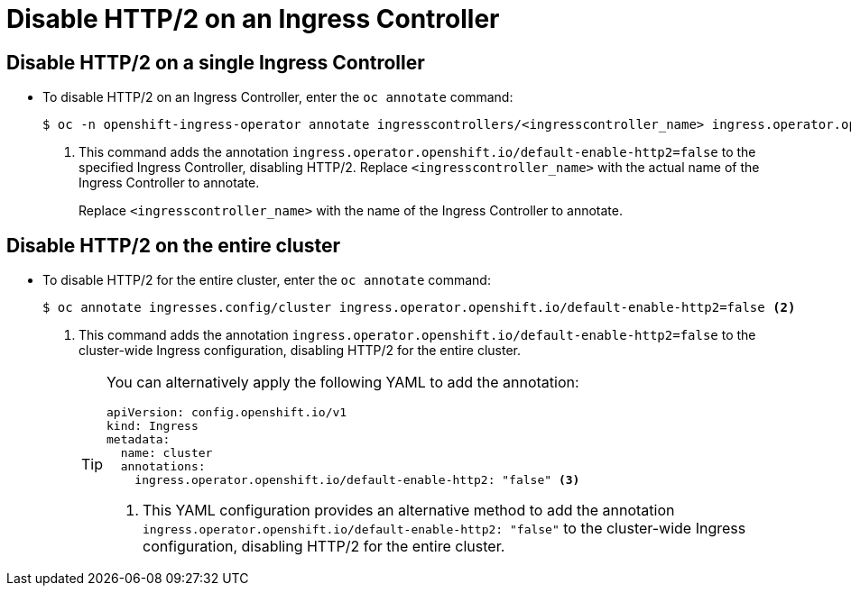 // Module included in the following assemblies:
//
// * networking/ingress-operator.adoc

:_mod-docs-content-type: PROCEDURE
[id="nw-disable-http2_{context}"]
= Disable HTTP/2 on an Ingress Controller

== Disable HTTP/2 on a single Ingress Controller

* To disable HTTP/2 on an Ingress Controller, enter the `oc annotate` command:
+
[source,terminal]
----
$ oc -n openshift-ingress-operator annotate ingresscontrollers/<ingresscontroller_name> ingress.operator.openshift.io/default-enable-http2=false <1>
----
<1> This command adds the annotation `ingress.operator.openshift.io/default-enable-http2=false` to the specified Ingress Controller, disabling HTTP/2. Replace `<ingresscontroller_name>` with the actual name of the Ingress Controller to annotate.
+
Replace `<ingresscontroller_name>` with the name of the Ingress Controller to annotate.

== Disable HTTP/2 on the entire cluster

* To disable HTTP/2 for the entire cluster, enter the `oc annotate` command:
+
[source,terminal]
----
$ oc annotate ingresses.config/cluster ingress.operator.openshift.io/default-enable-http2=false <2>
----
<2> This command adds the annotation `ingress.operator.openshift.io/default-enable-http2=false` to the cluster-wide Ingress configuration, disabling HTTP/2 for the entire cluster.
+
[TIP]
====
You can alternatively apply the following YAML to add the annotation:
[source,yaml]
----
apiVersion: config.openshift.io/v1
kind: Ingress
metadata:
  name: cluster
  annotations:
    ingress.operator.openshift.io/default-enable-http2: "false" <3>
----
<3> This YAML configuration provides an alternative method to add the annotation `ingress.operator.openshift.io/default-enable-http2: "false"` to the cluster-wide Ingress configuration, disabling HTTP/2 for the entire cluster.
====